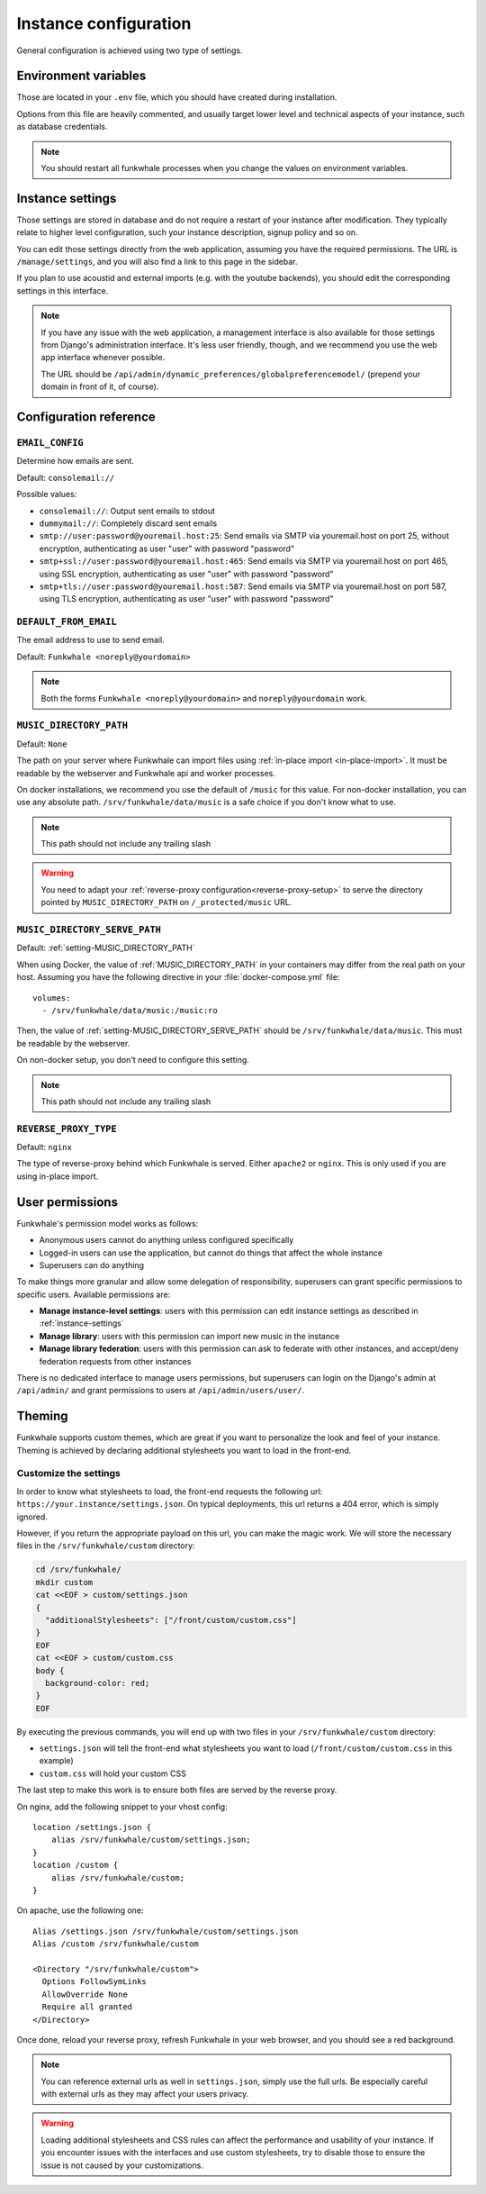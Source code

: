 Instance configuration
======================

General configuration is achieved using two type of settings.

Environment variables
---------------------

Those are located in your ``.env`` file, which you should have created
during installation.

Options from this file are heavily commented, and usually target lower level
and technical aspects of your instance, such as database credentials.

.. note::

    You should restart all funkwhale processes when you change the values
    on environment variables.


.. _instance-settings:

Instance settings
-----------------

Those settings are stored in database and do not require a restart of your
instance after modification. They typically relate to higher level configuration,
such your instance description, signup policy and so on.

You can edit those settings directly from the web application, assuming
you have the required permissions. The URL is ``/manage/settings``, and
you will also find a link to this page in the sidebar.

If you plan to use acoustid and external imports
(e.g. with the youtube backends), you should edit the corresponding
settings in this interface.

.. note::

    If you have any issue with the web application, a management interface is also
    available for those settings from Django's administration interface. It's
    less user friendly, though, and we recommend you use the web app interface
    whenever possible.

    The URL should be ``/api/admin/dynamic_preferences/globalpreferencemodel/`` (prepend your domain in front of it, of course).


Configuration reference
-----------------------

.. _setting-EMAIL_CONFIG:

``EMAIL_CONFIG``
^^^^^^^^^^^^^^^^

Determine how emails are sent.

Default: ``consolemail://``

Possible values:

- ``consolemail://``: Output sent emails to stdout
- ``dummymail://``: Completely discard sent emails
- ``smtp://user:password@youremail.host:25``: Send emails via SMTP via youremail.host on port 25, without encryption, authenticating as user "user" with password "password"
- ``smtp+ssl://user:password@youremail.host:465``: Send emails via SMTP via youremail.host on port 465, using SSL encryption, authenticating as user "user" with password "password"
- ``smtp+tls://user:password@youremail.host:587``: Send emails via SMTP via youremail.host on port 587, using TLS encryption, authenticating as user "user" with password "password"

.. _setting-DEFAULT_FROM_EMAIL:

``DEFAULT_FROM_EMAIL``
^^^^^^^^^^^^^^^^^^^^^^

The email address to use to send email.

Default: ``Funkwhale <noreply@yourdomain>``

.. note::

    Both the forms ``Funkwhale <noreply@yourdomain>`` and
    ``noreply@yourdomain`` work.


.. _setting-MUSIC_DIRECTORY_PATH:

``MUSIC_DIRECTORY_PATH``
^^^^^^^^^^^^^^^^^^^^^^^^

Default: ``None``

The path on your server where Funkwhale can import files using :ref:`in-place import
<in-place-import>`. It must be readable by the webserver and Funkwhale
api and worker processes.

On docker installations, we recommend you use the default of ``/music``
for this value. For non-docker installation, you can use any absolute path.
``/srv/funkwhale/data/music`` is a safe choice if you don't know what to use.

.. note:: This path should not include any trailing slash

.. warning::

   You need to adapt your :ref:`reverse-proxy configuration<reverse-proxy-setup>` to
   serve the directory pointed by ``MUSIC_DIRECTORY_PATH`` on
   ``/_protected/music`` URL.

.. _setting-MUSIC_DIRECTORY_SERVE_PATH:

``MUSIC_DIRECTORY_SERVE_PATH``
^^^^^^^^^^^^^^^^^^^^^^^^^^^^^^

Default: :ref:`setting-MUSIC_DIRECTORY_PATH`

When using Docker, the value of :ref:`MUSIC_DIRECTORY_PATH` in your containers
may differ from the real path on your host. Assuming you have the following directive
in your :file:`docker-compose.yml` file::

    volumes:
      - /srv/funkwhale/data/music:/music:ro

Then, the value of :ref:`setting-MUSIC_DIRECTORY_SERVE_PATH` should be
``/srv/funkwhale/data/music``. This must be readable by the webserver.

On non-docker setup, you don't need to configure this setting.

.. note:: This path should not include any trailing slash

.. _setting-REVERSE_PROXY_TYPE:

``REVERSE_PROXY_TYPE``
^^^^^^^^^^^^^^^^^^^^^^

Default: ``nginx``

The type of reverse-proxy behind which Funkwhale is served. Either ``apache2``
or ``nginx``. This is only used if you are using in-place import.

User permissions
----------------

Funkwhale's permission model works as follows:

- Anonymous users cannot do anything unless configured specifically
- Logged-in users can use the application, but cannot do things that affect
  the whole instance
- Superusers can do anything

To make things more granular and allow some delegation of responsibility,
superusers can grant specific permissions to specific users. Available
permissions are:

- **Manage instance-level settings**: users with this permission can edit instance
  settings as described in :ref:`instance-settings`
- **Manage library**: users with this permission can import new music in the
  instance
- **Manage library federation**: users with this permission can ask to federate with
  other instances, and accept/deny federation requests from other instances

There is no dedicated interface to manage users permissions, but superusers
can login on the Django's admin at ``/api/admin/`` and grant permissions
to users at ``/api/admin/users/user/``.

Theming
-------

Funkwhale supports custom themes, which are great if you want to personalize the
look and feel of your instance. Theming is achieved by declaring
additional stylesheets you want to load in the front-end.

Customize the settings
^^^^^^^^^^^^^^^^^^^^^^

In order to know what stylesheets to load, the front-end requests the following
url: ``https://your.instance/settings.json``. On typical deployments, this url
returns a 404 error, which is simply ignored.

However, if you return the appropriate payload on this url, you can make the magic
work. We will store the necessary files in the ``/srv/funkwhale/custom`` directory:

.. code-block:: shell

    cd /srv/funkwhale/
    mkdir custom
    cat <<EOF > custom/settings.json
    {
      "additionalStylesheets": ["/front/custom/custom.css"]
    }
    EOF
    cat <<EOF > custom/custom.css
    body {
      background-color: red;
    }
    EOF

By executing the previous commands, you will end up with two files in your ``/srv/funkwhale/custom``
directory:

- ``settings.json`` will tell the front-end what stylesheets you want to load (``/front/custom/custom.css`` in this example)
- ``custom.css`` will hold your custom CSS

The last step to make this work is to ensure both files are served by the reverse proxy.

On nginx, add the following snippet to your vhost config::

    location /settings.json {
        alias /srv/funkwhale/custom/settings.json;
    }
    location /custom {
        alias /srv/funkwhale/custom;
    }

On apache, use the following one::

    Alias /settings.json /srv/funkwhale/custom/settings.json
    Alias /custom /srv/funkwhale/custom

    <Directory "/srv/funkwhale/custom">
      Options FollowSymLinks
      AllowOverride None
      Require all granted
    </Directory>

Once done, reload your reverse proxy, refresh Funkwhale in your web browser, and you should see
a red background.

.. note::

    You can reference external urls as well in ``settings.json``, simply use
    the full urls. Be especially careful with external urls as they may affect your users
    privacy.

.. warning::

    Loading additional stylesheets and CSS rules can affect the performance and
    usability of your instance. If you encounter issues with the interfaces and use
    custom stylesheets, try to disable those to ensure the issue is not caused
    by your customizations.
